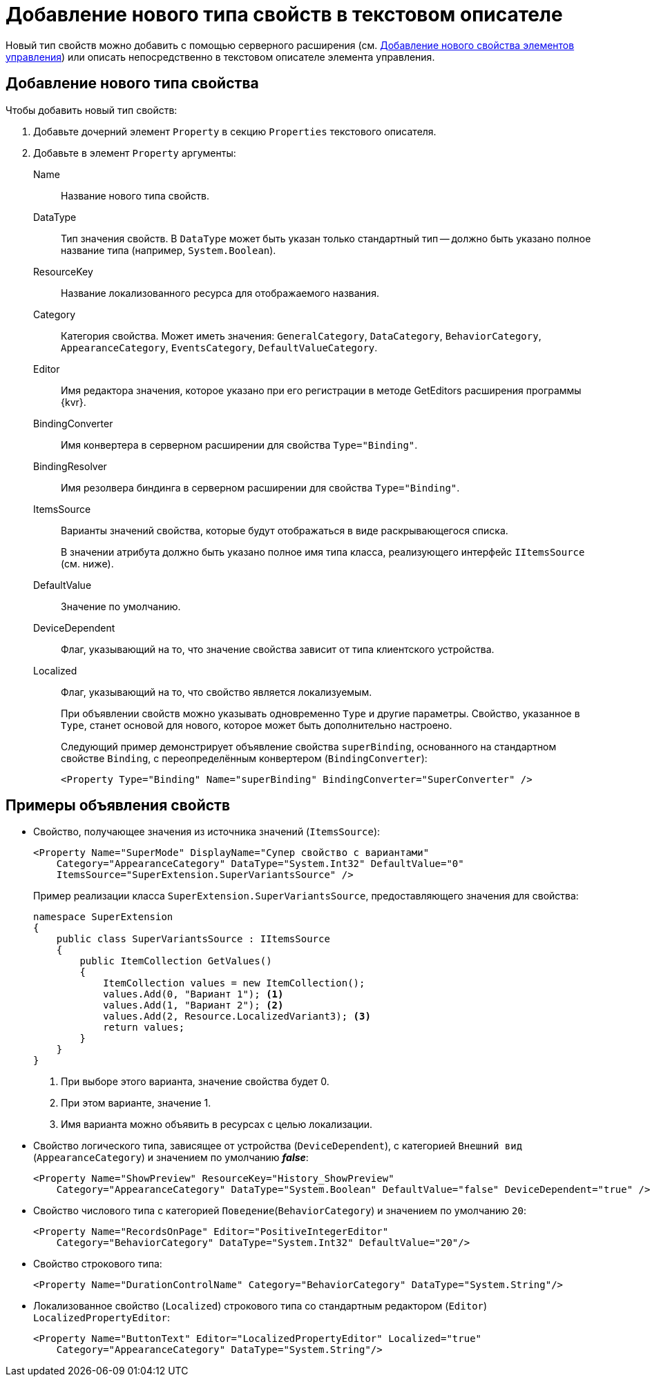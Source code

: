 = Добавление нового типа свойств в текстовом описателе

Новый тип свойств можно добавить с помощью серверного расширения (см. xref:layout-designer/add-new-property.adoc[Добавление нового свойства элементов управления]) или описать непосредственно в текстовом описателе элемента управления.

== Добавление нового типа свойства

.Чтобы добавить новый тип свойств:
. Добавьте дочерний элемент `Property` в секцию `Properties` текстового описателя.
. Добавьте в элемент `Property` аргументы:
+
Name::
Название нового типа свойств.
DataType::
Тип значения свойств. В `DataType` может быть указан только стандартный тип -- должно быть указано полное название типа (например, `System.Boolean`).
ResourceKey::
Название локализованного ресурса для отображаемого названия.
Category::
Категория свойства. Может иметь значения: `GeneralCategory`, `DataCategory`, `BehaviorCategory`, `AppearanceCategory`, `EventsCategory`, `DefaultValueCategory`.
Editor::
Имя редактора значения, которое указано при его регистрации в методе GetEditors расширения программы {kvr}.
BindingConverter::
Имя конвертера в серверном расширении для свойства `Type="Binding"`.
BindingResolver::
Имя резолвера биндинга в серверном расширении для свойства `Type="Binding"`.
ItemsSource::
Варианты значений свойства, которые будут отображаться в виде раскрывающегося списка.
+
В значении атрибута должно быть указано полное имя типа класса, реализующего интерфейс `IItemsSource` (см. ниже).
+
DefaultValue::
Значение по умолчанию.
DeviceDependent::
Флаг, указывающий на то, что значение свойства зависит от типа клиентского устройства.
Localized::
Флаг, указывающий на то, что свойство является локализуемым.
+
****
При объявлении свойств можно указывать одновременно `Type` и другие параметры. Свойство, указанное в `Type`, станет основой для нового, которое может быть дополнительно настроено.

Следующий пример демонстрирует объявление свойства `superBinding`, основанного на стандартном свойстве `Binding`, с переопределённым конвертером (`BindingConverter`):

[source,xml]
----
<Property Type="Binding" Name="superBinding" BindingConverter="SuperConverter" />
----
****

== Примеры объявления свойств

* Свойство, получающее значения из источника значений (`ItemsSource`):
+
[source,xml]
----
<Property Name="SuperMode" DisplayName="Супер свойство с вариантами"
    Category="AppearanceCategory" DataType="System.Int32" DefaultValue="0"
    ItemsSource="SuperExtension.SuperVariantsSource" />
----
+
Пример реализации класса `SuperExtension.SuperVariantsSource`, предоставляющего значения для свойства:
+
[source,csharp]
----
namespace SuperExtension
{
    public class SuperVariantsSource : IItemsSource
    {
        public ItemCollection GetValues()
        {
            ItemCollection values = new ItemCollection();
            values.Add(0, "Вариант 1"); <.>
            values.Add(1, "Вариант 2"); <.>
            values.Add(2, Resource.LocalizedVariant3); <.>
            return values;
        }
    }
}
----
<.> При выборе этого варианта, значение свойства будет 0.
<.> При этом варианте, значение 1.
<.> Имя варианта можно объявить в ресурсах с целью локализации.
+
* Свойство логического типа, зависящее от устройства (`DeviceDependent`), с категорией `Внешний вид` (`AppearanceCategory`) и значением по умолчанию *_false_*:
+
[source,xml]
----
<Property Name="ShowPreview" ResourceKey="History_ShowPreview"
    Category="AppearanceCategory" DataType="System.Boolean" DefaultValue="false" DeviceDependent="true" />
----
+
* Свойство числового типа с категорией `Поведение`(`BehaviorCategory`) и значением по умолчанию `20`:
+
[source,xml]
----
<Property Name="RecordsOnPage" Editor="PositiveIntegerEditor"
    Category="BehaviorCategory" DataType="System.Int32" DefaultValue="20"/>
----
+
* Свойство строкового типа:
+
[source,xml]
----
<Property Name="DurationControlName" Category="BehaviorCategory" DataType="System.String"/>
----
+
* Локализованное свойство (`Localized`) строкового типа со стандартным редактором (`Editor`) `LocalizedPropertyEditor`:
+
[source,xml]
----
<Property Name="ButtonText" Editor="LocalizedPropertyEditor" Localized="true"
    Category="AppearanceCategory" DataType="System.String"/>
----
